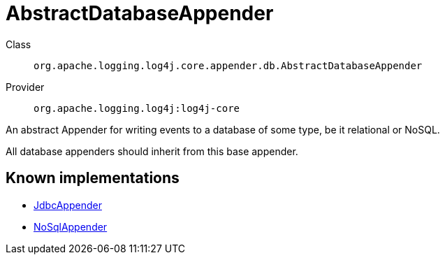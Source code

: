 ////
Licensed to the Apache Software Foundation (ASF) under one or more
contributor license agreements. See the NOTICE file distributed with
this work for additional information regarding copyright ownership.
The ASF licenses this file to You under the Apache License, Version 2.0
(the "License"); you may not use this file except in compliance with
the License. You may obtain a copy of the License at

    https://www.apache.org/licenses/LICENSE-2.0

Unless required by applicable law or agreed to in writing, software
distributed under the License is distributed on an "AS IS" BASIS,
WITHOUT WARRANTIES OR CONDITIONS OF ANY KIND, either express or implied.
See the License for the specific language governing permissions and
limitations under the License.
////
[#org_apache_logging_log4j_core_appender_db_AbstractDatabaseAppender]
= AbstractDatabaseAppender

Class:: `org.apache.logging.log4j.core.appender.db.AbstractDatabaseAppender`
Provider:: `org.apache.logging.log4j:log4j-core`

An abstract Appender for writing events to a database of some type, be it relational or NoSQL.

All database appenders should inherit from this base appender.

[#org_apache_logging_log4j_core_appender_db_AbstractDatabaseAppender-implementations]
== Known implementations

* xref:../log4j-core/org.apache.logging.log4j.core.appender.db.jdbc.JdbcAppender.adoc[JdbcAppender]
* xref:../log4j-core/org.apache.logging.log4j.core.appender.nosql.NoSqlAppender.adoc[NoSqlAppender]
